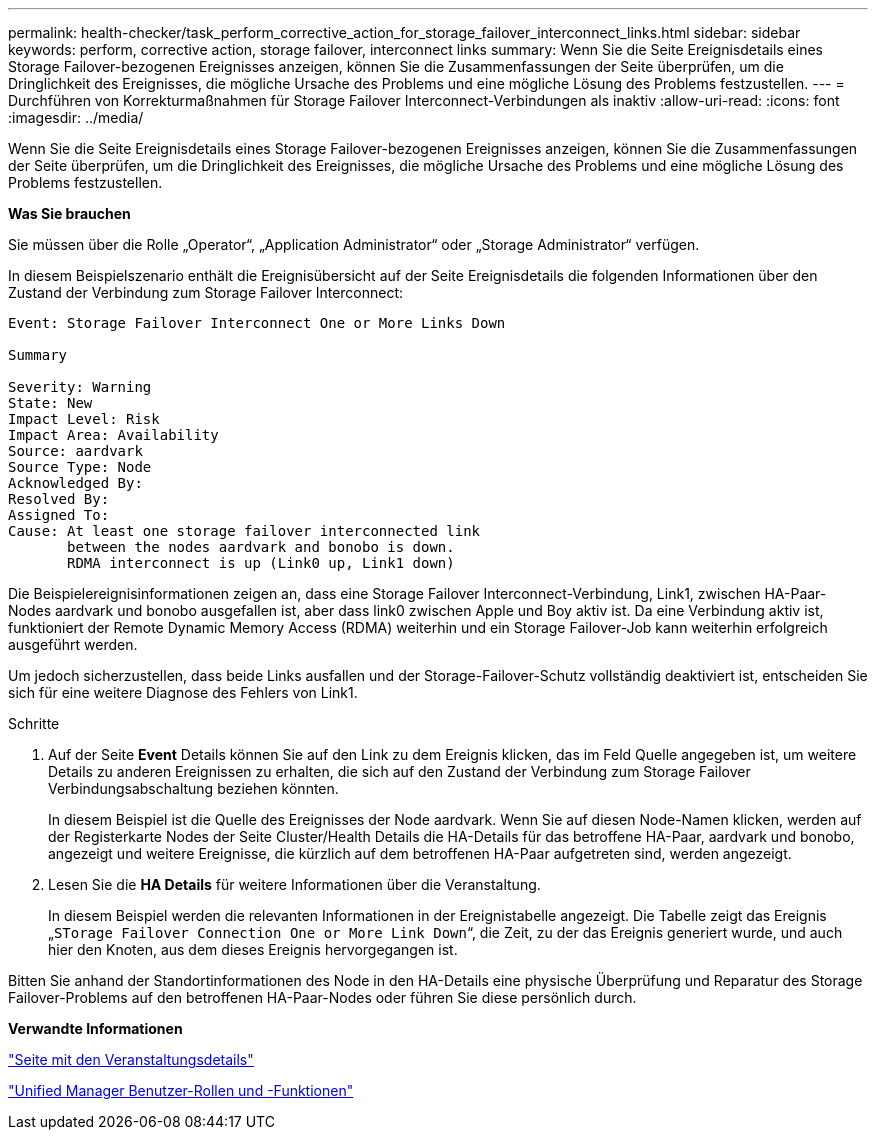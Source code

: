 ---
permalink: health-checker/task_perform_corrective_action_for_storage_failover_interconnect_links.html 
sidebar: sidebar 
keywords: perform, corrective action, storage failover, interconnect links 
summary: Wenn Sie die Seite Ereignisdetails eines Storage Failover-bezogenen Ereignisses anzeigen, können Sie die Zusammenfassungen der Seite überprüfen, um die Dringlichkeit des Ereignisses, die mögliche Ursache des Problems und eine mögliche Lösung des Problems festzustellen. 
---
= Durchführen von Korrekturmaßnahmen für Storage Failover Interconnect-Verbindungen als inaktiv
:allow-uri-read: 
:icons: font
:imagesdir: ../media/


[role="lead"]
Wenn Sie die Seite Ereignisdetails eines Storage Failover-bezogenen Ereignisses anzeigen, können Sie die Zusammenfassungen der Seite überprüfen, um die Dringlichkeit des Ereignisses, die mögliche Ursache des Problems und eine mögliche Lösung des Problems festzustellen.

*Was Sie brauchen*

Sie müssen über die Rolle „Operator“, „Application Administrator“ oder „Storage Administrator“ verfügen.

In diesem Beispielszenario enthält die Ereignisübersicht auf der Seite Ereignisdetails die folgenden Informationen über den Zustand der Verbindung zum Storage Failover Interconnect:

[listing]
----
Event: Storage Failover Interconnect One or More Links Down

Summary

Severity: Warning
State: New
Impact Level: Risk
Impact Area: Availability
Source: aardvark
Source Type: Node
Acknowledged By:
Resolved By:
Assigned To:
Cause: At least one storage failover interconnected link
       between the nodes aardvark and bonobo is down.
       RDMA interconnect is up (Link0 up, Link1 down)
----
Die Beispielereignisinformationen zeigen an, dass eine Storage Failover Interconnect-Verbindung, Link1, zwischen HA-Paar-Nodes aardvark und bonobo ausgefallen ist, aber dass link0 zwischen Apple und Boy aktiv ist. Da eine Verbindung aktiv ist, funktioniert der Remote Dynamic Memory Access (RDMA) weiterhin und ein Storage Failover-Job kann weiterhin erfolgreich ausgeführt werden.

Um jedoch sicherzustellen, dass beide Links ausfallen und der Storage-Failover-Schutz vollständig deaktiviert ist, entscheiden Sie sich für eine weitere Diagnose des Fehlers von Link1.

.Schritte
. Auf der Seite *Event* Details können Sie auf den Link zu dem Ereignis klicken, das im Feld Quelle angegeben ist, um weitere Details zu anderen Ereignissen zu erhalten, die sich auf den Zustand der Verbindung zum Storage Failover Verbindungsabschaltung beziehen könnten.
+
In diesem Beispiel ist die Quelle des Ereignisses der Node aardvark. Wenn Sie auf diesen Node-Namen klicken, werden auf der Registerkarte Nodes der Seite Cluster/Health Details die HA-Details für das betroffene HA-Paar, aardvark und bonobo, angezeigt und weitere Ereignisse, die kürzlich auf dem betroffenen HA-Paar aufgetreten sind, werden angezeigt.

. Lesen Sie die *HA Details* für weitere Informationen über die Veranstaltung.
+
In diesem Beispiel werden die relevanten Informationen in der Ereignistabelle angezeigt. Die Tabelle zeigt das Ereignis „`STorage Failover Connection One or More Link Down`“, die Zeit, zu der das Ereignis generiert wurde, und auch hier den Knoten, aus dem dieses Ereignis hervorgegangen ist.



Bitten Sie anhand der Standortinformationen des Node in den HA-Details eine physische Überprüfung und Reparatur des Storage Failover-Problems auf den betroffenen HA-Paar-Nodes oder führen Sie diese persönlich durch.

*Verwandte Informationen*

link:../events/reference_event_details_page.html["Seite mit den Veranstaltungsdetails"]

link:../config/reference_unified_manager_roles_and_capabilities.html["Unified Manager Benutzer-Rollen und -Funktionen"]
